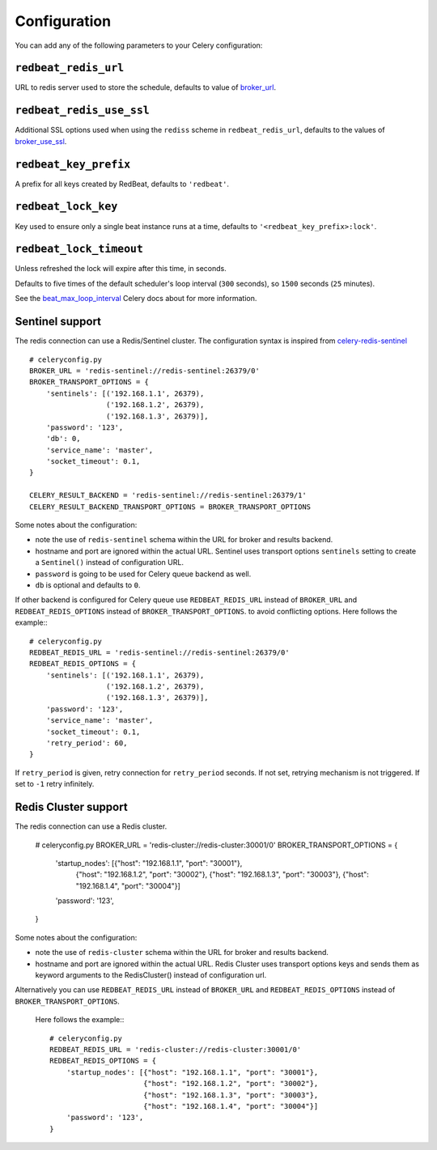 Configuration
--------------

You can add any of the following parameters to your Celery configuration:

``redbeat_redis_url``
~~~~~~~~~~~~~~~~~~~~~

URL to redis server used to store the schedule, defaults to value of
`broker_url`_.

``redbeat_redis_use_ssl``
~~~~~~~~~~~~~~~~~~~~~~~~~~~
Additional SSL options used when using the ``rediss`` scheme in
``redbeat_redis_url``, defaults to the values of `broker_use_ssl`_.

``redbeat_key_prefix``
~~~~~~~~~~~~~~~~~~~~~~

A prefix for all keys created by RedBeat, defaults to ``'redbeat'``.

``redbeat_lock_key``
~~~~~~~~~~~~~~~~~~~~

Key used to ensure only a single beat instance runs at a time,
defaults to ``'<redbeat_key_prefix>:lock'``.

``redbeat_lock_timeout``
~~~~~~~~~~~~~~~~~~~~~~~~

Unless refreshed the lock will expire after this time, in seconds.

Defaults to five times of the default scheduler's loop interval
(``300`` seconds), so ``1500`` seconds (``25`` minutes).

See the `beat_max_loop_interval`_ Celery docs about for more information.

.. _`broker_url`: http://docs.celeryproject.org/en/4.0/userguide/configuration.html#std:setting-broker_url
.. _`broker_use_ssl`: http://docs.celeryproject.org/en/4.0/userguide/configuration.html#std:setting-broker_use_ssl
.. _`beat_max_loop_interval`: http://docs.celeryproject.org/en/4.0/userguide/configuration.html#std:setting-beat_max_loop_interval

Sentinel support
~~~~~~~~~~~~~~~~

The redis connection can use a Redis/Sentinel cluster. The
configuration syntax is inspired from `celery-redis-sentinel
<https://github.com/dealertrack/celery-redis-sentinel>`_ ::

    # celeryconfig.py
    BROKER_URL = 'redis-sentinel://redis-sentinel:26379/0'
    BROKER_TRANSPORT_OPTIONS = {
        'sentinels': [('192.168.1.1', 26379),
                      ('192.168.1.2', 26379),
                      ('192.168.1.3', 26379)],
        'password': '123',
        'db': 0,
        'service_name': 'master',
        'socket_timeout': 0.1,
    }

    CELERY_RESULT_BACKEND = 'redis-sentinel://redis-sentinel:26379/1'
    CELERY_RESULT_BACKEND_TRANSPORT_OPTIONS = BROKER_TRANSPORT_OPTIONS

Some notes about the configuration:

* note the use of ``redis-sentinel`` schema within the URL for broker and results
  backend.

* hostname and port are ignored within the actual URL. Sentinel uses transport options
  ``sentinels`` setting to create a ``Sentinel()`` instead of configuration URL.

* ``password`` is going to be used for Celery queue backend as well.

* ``db`` is optional and defaults to ``0``.

If other backend is configured for Celery queue use
``REDBEAT_REDIS_URL`` instead of ``BROKER_URL`` and
``REDBEAT_REDIS_OPTIONS`` instead of ``BROKER_TRANSPORT_OPTIONS``. to
avoid conflicting options. Here follows the example:::

    # celeryconfig.py
    REDBEAT_REDIS_URL = 'redis-sentinel://redis-sentinel:26379/0'
    REDBEAT_REDIS_OPTIONS = {
        'sentinels': [('192.168.1.1', 26379),
                      ('192.168.1.2', 26379),
                      ('192.168.1.3', 26379)],
        'password': '123',
        'service_name': 'master',
        'socket_timeout': 0.1,
        'retry_period': 60,
    }

If ``retry_period`` is given, retry connection for ``retry_period``
seconds. If not set, retrying mechanism is not triggered. If set
to ``-1`` retry infinitely.

Redis Cluster support
~~~~~~~~~~~~~~~~~~~~~

The redis connection can use a Redis cluster. 

    # celeryconfig.py
    BROKER_URL = 'redis-cluster://redis-cluster:30001/0'
    BROKER_TRANSPORT_OPTIONS = {
        'startup_nodes': [{"host": "192.168.1.1", "port": "30001"},
                          {"host": "192.168.1.2", "port": "30002"},
                          {"host": "192.168.1.3", "port": "30003"},
                          {"host": "192.168.1.4", "port": "30004"}]
        'password': '123',
    }

Some notes about the configuration:

* note the use of ``redis-cluster`` schema within the URL for broker and results
  backend.

* hostname and port are ignored within the actual URL. Redis Cluster 
  uses transport options keys and sends them as keyword arguments to
  the RedisCluster() instead of configuration url.

Alternatively you can use 
``REDBEAT_REDIS_URL`` instead of ``BROKER_URL`` and
``REDBEAT_REDIS_OPTIONS`` instead of ``BROKER_TRANSPORT_OPTIONS``.
 Here follows the example:::

    # celeryconfig.py
    REDBEAT_REDIS_URL = 'redis-cluster://redis-cluster:30001/0'
    REDBEAT_REDIS_OPTIONS = {
        'startup_nodes': [{"host": "192.168.1.1", "port": "30001"},
                          {"host": "192.168.1.2", "port": "30002"},
                          {"host": "192.168.1.3", "port": "30003"},
                          {"host": "192.168.1.4", "port": "30004"}]
        'password': '123',
    }

